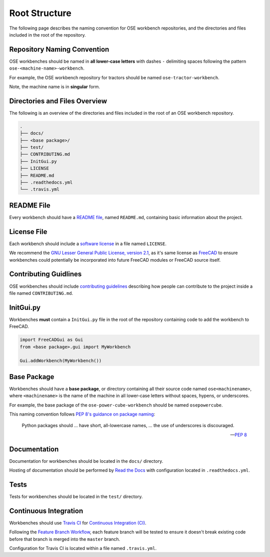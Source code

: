 Root Structure
==============
The following page describes the naming convention for OSE workbench repositories, and the directories and files included in the root of the repository.

Repository Naming Convention
----------------------------
OSE workbenches should be named in **all lower-case letters** with dashes ``-`` delimiting spaces following the pattern ``ose-<machine-name>-workbench``.

For example, the OSE workbench repository for tractors should be named ``ose-tractor-workbench``.

Note, the machine name is in **singular** form.

Directories and Files Overview
------------------------------
The following is an overview of the directories and files included in the root of an OSE workbench repository.

.. code-block::

    .
    ├── docs/
    ├── <base package>/
    ├── test/
    ├── CONTRIBUTING.md
    ├── InitGui.py
    ├── LICENSE
    ├── README.md
    ├── .readthedocs.yml
    └── .travis.yml

README File
-----------
Every workbench should have a `README file <https://en.wikipedia.org/wiki/README>`_, named ``README.md``, containing basic information about the project.

License File
------------
Each workbench should include a `software license <https://en.wikipedia.org/wiki/Software_license>`_ in a file named ``LICENSE``.

We recommend the `GNU Lesser General Public License, version 2.1 <https://www.gnu.org/licenses/old-licenses/lgpl-2.1.en.html>`_, as it's same license as `FreeCAD <https://wiki.freecadweb.org/Licence>`_ to ensure workbenches could potentially be incorporated into future FreeCAD modules or FreeCAD source itself.

Contributing Guidlines
----------------------
OSE workbenches should include `contributing guidelines <https://help.github.com/en/github/building-a-strong-community/setting-guidelines-for-repository-contributors>`_ describing how people can contribute to the project inside a file named ``CONTRIBUTING.md``.

InitGui.py
----------
Workbenches **must** contain a ``InitGui.py`` file in the root of the repository containing code to add the workbench to FreeCAD.

.. code-block:: python

    import FreeCADGui as Gui
    from <base package>.gui import MyWorkbench

    Gui.addWorkbench(MyWorkbench())

Base Package
------------
Workbenches should have a **base package**, or directory containing all their source code named ``ose<machinename>``, where ``<machinename>`` is the name of the machine in all lower-case letters without spaces, hypens, or underscores.

For example, the base package of the ``ose-power-cube-workbench`` should be named ``osepowercube``.

This naming convention follows `PEP 8's guidance on package naming <https://www.python.org/dev/peps/pep-0008/#package-and-module-names>`_:

    Python packages should ... have short, all-lowercase names, ... the use of underscores is discouraged.

    -- `PEP 8 <https://www.python.org/dev/peps/pep-0008/#package-and-module-names>`_

Documentation
-------------
Documentation for workbenches should be located in the ``docs/`` directory.

Hosting of documentation should be performed by `Read the Docs <https://readthedocs.org/>`_ with configuration located in ``.readthedocs.yml``.

Tests
-----
Tests for workbenches should be located in the ``test/`` directory.

Continuous Integration
----------------------
Workbenches should use `Travis CI <https://travis-ci.org/>`_ for `Continuous Integration (CI) <https://en.wikipedia.org/wiki/Continuous_integration>`_.

Following the `Feature Branch Workflow <https://www.atlassian.com/git/tutorials/comparing-workflows/feature-branch-workflow>`_, each feature branch will be tested to ensure it doesn't break existing code before that branch is merged into the ``master`` branch.

Configuration for Travis CI is located within a file named ``.travis.yml``.
